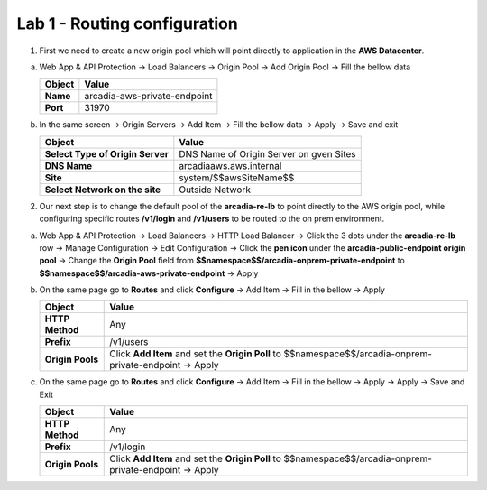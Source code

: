 Lab 1 - Routing configuration
#############################


1. First we need to create a new origin pool which will point directly to application in the **AWS Datacenter**.

a) Web App & API Protection -> Load Balancers -> Origin Pool -> Add Origin Pool -> Fill the bellow data

   .. table::
      :widths: auto

      ==============================    ========================================================================================
      Object                            Value
      ==============================    ========================================================================================
      **Name**                          arcadia-aws-private-endpoint
      
      **Port**                          31970
      ==============================    ========================================================================================

b) In the same screen -> Origin Servers -> Add Item -> Fill the bellow data -> Apply -> Save and exit

   .. table::
      :widths: auto

      ================================    ========================================================================================
      Object                              Value
      ================================    ========================================================================================
      **Select Type of Origin Server**    DNS Name of Origin Server on gven Sites

      **DNS Name**                        arcadiaaws.aws.internal

      **Site**                            system/$$awsSiteName$$

      **Select Network on the site**      Outside Network
      ================================    ========================================================================================



   .. raw:: html   

      <script>c2m1l1a();</script>        

2. Our next step is to change the default pool of the **arcadia-re-lb** to point directly to the AWS origin pool, while configuring specific routes **/v1/login** and **/v1/users** to be routed to the on prem environment.

a) Web App & API Protection -> Load Balancers -> HTTP Load Balancer -> Click the 3 dots under the **arcadia-re-lb** row -> Manage Configuration -> Edit Configuration -> Click the **pen icon** under the **arcadia-public-endpoint origin pool** -> Change the **Origin Pool** field from **$$namespace$$/arcadia-onprem-private-endpoint** to **$$namespace$$/arcadia-aws-private-endpoint** -> Apply 

b) On the same page go to **Routes** and click **Configure** -> Add Item -> Fill in the bellow -> Apply
   
   .. table:: 
      :widths: auto

      ================================    ========================================================================================================
      Object                              Value
      ================================    ========================================================================================================
      **HTTP Method**                     Any

      **Prefix**                          /v1/users

      **Origin Pools**                    Click **Add Item** and set the **Origin Poll** to $$namespace$$/arcadia-onprem-private-endpoint -> Apply
      ================================    ========================================================================================================

c) On the same page go to **Routes** and click **Configure** -> Add Item -> Fill in the bellow -> Apply -> Apply -> Save and Exit
   
   .. table:: 
      :widths: auto

      ================================    ========================================================================================================
      Object                              Value
      ================================    ========================================================================================================
      **HTTP Method**                     Any

      **Prefix**                          /v1/login

      **Origin Pools**                    Click **Add Item** and set the **Origin Poll** to $$namespace$$/arcadia-onprem-private-endpoint -> Apply
      ================================    ========================================================================================================

   .. raw:: html 

         <script>c2m1l1b();</script>   
